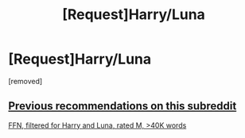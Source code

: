 #+TITLE: [Request]Harry/Luna

* [Request]Harry/Luna
:PROPERTIES:
:Score: 6
:DateUnix: 1483158365.0
:DateShort: 2016-Dec-31
:FlairText: Request
:END:
[removed]


** [[https://www.reddit.com/r/HPfanfiction/comments/4gax5d/best_of_harry_ships/d2fyz96/][Previous recommendations on this subreddit]]

[[https://www.fanfiction.net/book/Harry-Potter/?&srt=4&lan=1&r=4&len=40&c1=1&c2=547][FFN, filtered for Harry and Luna, rated M, >40K words]]
:PROPERTIES:
:Author: munin295
:Score: 2
:DateUnix: 1483211777.0
:DateShort: 2016-Dec-31
:END:
